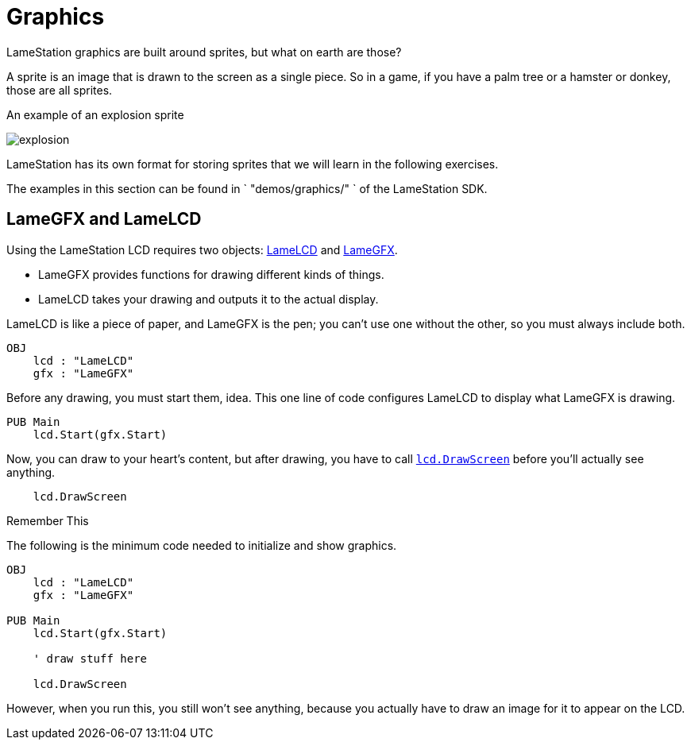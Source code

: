 = Graphics

LameStation graphics are built around sprites, but what on earth are those?

A sprite is an image that is drawn to the screen as a single piece. So in a game, if you have a palm tree or a hamster or donkey, those are all sprites.

.An example of an explosion sprite
image:explosion.png[title="An example of an explosion sprite"]

LameStation has its own format for storing sprites that we will learn in the following exercises.

The examples in this section can be found in ` "demos/graphics/" ` of the
LameStation SDK.

== LameGFX and LameLCD

Using the LameStation LCD requires two objects: link:../library/LameLCD.adoc[LameLCD] and link:../library/LameGFX.adoc[LameGFX].

- LameGFX provides functions for drawing different kinds of things.
- LameLCD takes your drawing and outputs it to the actual display.

LameLCD is like a piece of paper, and LameGFX is the pen; you can't use one without the other, so you must always include both.

----
OBJ
    lcd : "LameLCD"
    gfx : "LameGFX"
----

Before any drawing, you must start them, idea. This one line of code configures LameLCD to display what LameGFX is drawing.

----
PUB Main
    lcd.Start(gfx.Start)
----

Now, you can draw to your heart's content, but after drawing, you have to call link:../library/lcd.DrawScreen.adoc[`lcd.DrawScreen`] before you'll actually see anything.

----
    lcd.DrawScreen
----

.Remember This
****
The following is the minimum code needed to initialize and show graphics.

----
OBJ
    lcd : "LameLCD"
    gfx : "LameGFX"

PUB Main
    lcd.Start(gfx.Start)

    ' draw stuff here

    lcd.DrawScreen
----

However, when you run this, you still won't see anything, because you actually
have to draw an image for it to appear on the LCD.
****

